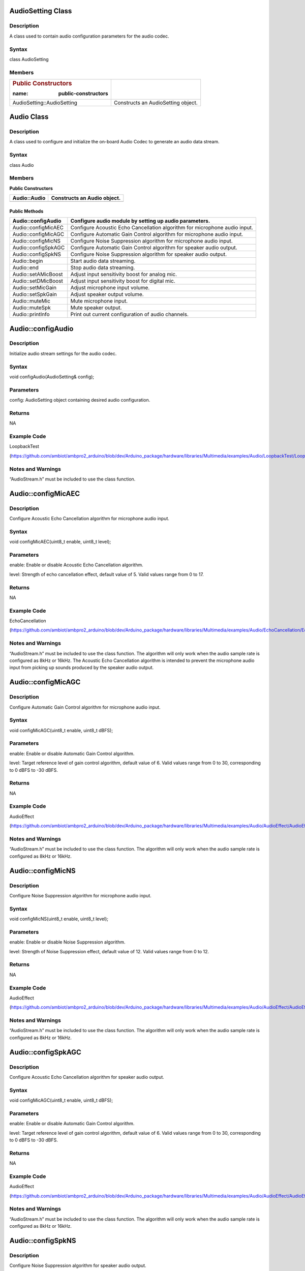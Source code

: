 AudioSetting Class
==================

Description
-----------

A class used to contain audio configuration parameters for the audio
codec.

Syntax
------

class AudioSetting

Members
-------

+----------------------------+-----------------------------------------+
| .. rubric:: Public         |                                         |
|    Constructors            |                                         |
|                            |                                         |
| :name: public-constructors |                                         |
+============================+=========================================+
| AudioSetting::AudioSetting | Constructs an AudioSetting object.      |
+----------------------------+-----------------------------------------+

Audio Class
===========

.. _description-1:

Description
-----------

A class used to configure and initialize the on-board Audio Codec to
generate an audio data stream.

.. _syntax-1:

Syntax
------

class Audio

.. _members-1:

Members
-------

**Public Constructors**

+----------------------------+-----------------------------------------+
| Audio::Audio               | Constructs an Audio object.             |
+============================+=========================================+
+----------------------------+-----------------------------------------+

Public Methods
~~~~~~~~~~~~~~

+----------------------------+-----------------------------------------+
| Audio::configAudio         | Configure audio module by setting up    |
|                            | audio parameters.                       |
+============================+=========================================+
| Audio::configMicAEC        | Configure Acoustic Echo Cancellation    |
|                            | algorithm for microphone audio input.   |
+----------------------------+-----------------------------------------+
| Audio::configMicAGC        | Configure Automatic Gain Control        |
|                            | algorithm for microphone audio input.   |
+----------------------------+-----------------------------------------+
| Audio::configMicNS         | Configure Noise Suppression algorithm   |
|                            | for microphone audio input.             |
+----------------------------+-----------------------------------------+
| Audio::configSpkAGC        | Configure Automatic Gain Control        |
|                            | algorithm for speaker audio output.     |
+----------------------------+-----------------------------------------+
| Audio::configSpkNS         | Configure Noise Suppression algorithm   |
|                            | for speaker audio output.               |
+----------------------------+-----------------------------------------+
| Audio::begin               | Start audio data streaming.             |
+----------------------------+-----------------------------------------+
| Audio::end                 | Stop audio data streaming.              |
+----------------------------+-----------------------------------------+
| Audio::setAMicBoost        | Adjust input sensitivity boost for      |
|                            | analog mic.                             |
+----------------------------+-----------------------------------------+
| Audio::setDMicBoost        | Adjust input sensitivity boost for      |
|                            | digital mic.                            |
+----------------------------+-----------------------------------------+
| Audio::setMicGain          | Adjust microphone input volume.         |
+----------------------------+-----------------------------------------+
| Audio::setSpkGain          | Adjust speaker output volume.           |
+----------------------------+-----------------------------------------+
| Audio::muteMic             | Mute microphone input.                  |
+----------------------------+-----------------------------------------+
| Audio::muteSpk             | Mute speaker output.                    |
+----------------------------+-----------------------------------------+
| Audio::printInfo           | Print out current configuration of      |
|                            | audio channels.                         |
+----------------------------+-----------------------------------------+

Audio::configAudio
==================

.. _description-2:

Description
-----------

Initialize audio stream settings for the audio codec.

.. _syntax-2:

Syntax
------

void configAudio(AudioSetting& config);

Parameters
----------

config: AudioSetting object containing desired audio configuration.

Returns
-------

NA

Example Code
------------

LoopbackTest

(https://github.com/ambiot/ambpro2_arduino/blob/dev/Arduino_package/hardware/libraries/Multimedia/examples/Audio/LoopbackTest/LoopbackTest.ino)

Notes and Warnings
------------------

“AudioStream.h” must be included to use the class function.

Audio::configMicAEC
===================

.. _description-3:

Description
-----------

Configure Acoustic Echo Cancellation algorithm for microphone audio
input.

.. _section-1:

.. _syntax-3:

Syntax
------

void configMicAEC(uint8_t enable, uint8_t level);

.. _parameters-1:

Parameters
----------

enable: Enable or disable Acoustic Echo Cancellation algorithm.

level: Strength of echo cancellation effect, default value of 5. Valid
values range from 0 to 17.

.. _returns-1:

Returns
-------

NA

.. _example-code-1:

Example Code
------------

EchoCancellation

(https://github.com/ambiot/ambpro2_arduino/blob/dev/Arduino_package/hardware/libraries/Multimedia/examples/Audio/EchoCancellation/EchoCancellation.ino)

.. _notes-and-warnings-1:

Notes and Warnings
------------------

“AudioStream.h” must be included to use the class function. The
algorithm will only work when the audio sample rate is configured as
8kHz or 16kHz. The Acoustic Echo Cancellation algorithm is intended to
prevent the microphone audio input from picking up sounds produced by
the speaker audio output.

Audio::configMicAGC
===================

.. _description-4:

Description
-----------

Configure Automatic Gain Control algorithm for microphone audio input.

.. _section-2:

.. _syntax-4:

Syntax
------

void configMicAGC(uint8_t enable, uint8_t dBFS);

.. _parameters-2:

Parameters
----------

enable: Enable or disable Automatic Gain Control algorithm.

level: Target reference level of gain control algorithm, default value
of 6. Valid values range from 0 to 30, corresponding to 0 dBFS to -30
dBFS.

.. _returns-2:

Returns
-------

NA

.. _example-code-2:

Example Code
------------

AudioEffect

(https://github.com/ambiot/ambpro2_arduino/blob/dev/Arduino_package/hardware/libraries/Multimedia/examples/Audio/AudioEffect/AudioEffect.ino)

.. _notes-and-warnings-2:

Notes and Warnings
------------------

“AudioStream.h” must be included to use the class function. The
algorithm will only work when the audio sample rate is configured as
8kHz or 16kHz.

Audio::configMicNS
==================

.. _description-5:

Description
-----------

Configure Noise Suppression algorithm for microphone audio input.

.. _section-3:

.. _syntax-5:

Syntax
------

void configMicNS(uint8_t enable, uint8_t level);

.. _parameters-3:

Parameters
----------

enable: Enable or disable Noise Suppression algorithm.

level: Strength of Noise Suppression effect, default value of 12. Valid
values range from 0 to 12.

.. _returns-3:

Returns
-------

NA

.. _example-code-3:

Example Code
------------

AudioEffect

(https://github.com/ambiot/ambpro2_arduino/blob/dev/Arduino_package/hardware/libraries/Multimedia/examples/Audio/AudioEffect/AudioEffect.ino)

.. _notes-and-warnings-3:

Notes and Warnings
------------------

“AudioStream.h” must be included to use the class function. The
algorithm will only work when the audio sample rate is configured as
8kHz or 16kHz.

Audio::configSpkAGC
===================

.. _description-6:

Description
-----------

Configure Acoustic Echo Cancellation algorithm for speaker audio output.

.. _section-4:

.. _syntax-6:

Syntax
------

void configMicAGC(uint8_t enable, uint8_t dBFS);

.. _parameters-4:

Parameters
----------

enable: Enable or disable Automatic Gain Control algorithm.

level: Target reference level of gain control algorithm, default value
of 6. Valid values range from 0 to 30, corresponding to 0 dBFS to -30
dBFS.

.. _returns-4:

Returns
-------

NA

.. _example-code-4:

Example Code
------------

AudioEffect

(https://github.com/ambiot/ambpro2_arduino/blob/dev/Arduino_package/hardware/libraries/Multimedia/examples/Audio/AudioEffect/AudioEffect.ino)

.. _notes-and-warnings-4:

Notes and Warnings
------------------

“AudioStream.h” must be included to use the class function. The
algorithm will only work when the audio sample rate is configured as
8kHz or 16kHz.

Audio::configSpkNS
==================

.. _description-7:

Description
-----------

Configure Noise Suppression algorithm for speaker audio output.

.. _section-5:

.. _syntax-7:

Syntax
------

void configMicNS(uint8_t enable, uint8_t level);

.. _parameters-5:

Parameters
----------

enable: Enable or disable Noise Suppression algorithm.

level: Strength of Noise Suppression effect, default value of 12. Valid
values range from 0 to 12.

.. _returns-5:

Returns
-------

NA

.. _example-code-5:

Example Code
------------

AudioEffect

(https://github.com/ambiot/ambpro2_arduino/blob/dev/Arduino_package/hardware/libraries/Multimedia/examples/Audio/AudioEffect/AudioEffect.ino)

.. _notes-and-warnings-5:

Notes and Warnings
------------------

“AudioStream.h” must be included to use the class function. The
algorithm will only work when the audio sample rate is configured as
8kHz or 16kHz.

Audio::begin
============

.. _description-8:

Description
-----------

Start audio data streaming.

.. _syntax-8:

Syntax
------

void begin(void);

.. _parameters-6:

Parameters
----------

NA

.. _returns-6:

Returns
-------

NA

.. _example-code-6:

Example Code
------------

LoopbackTest

(https://github.com/ambiot/ambpro2_arduino/blob/dev/Arduino_package/hardware/libraries/Multimedia/examples/Audio/LoopbackTest/LoopbackTest.ino)

.. _notes-and-warnings-6:

Notes and Warnings
------------------

“AudioStream.h” must be included to use the class function.

Audio::end
==========

.. _description-9:

Description
-----------

Stop audio data streaming.

.. _section-6:

.. _syntax-9:

Syntax
------

void end(void);

.. _parameters-7:

Parameters
----------

NA

.. _returns-7:

Returns
-------

NA

.. _example-code-7:

Example Code
------------

NA

.. _notes-and-warnings-7:

Notes and Warnings
------------------

“AudioStream.h” must be included to use the class function.

Audio::setAMicBoost
===================

.. _description-10:

Description
-----------

Adjust input sensitivity boost for analog mic.

.. _section-7:

.. _syntax-10:

Syntax
------

void setAMicBoost(uint8_t amicBoost);

.. _parameters-8:

Parameters
----------

amicBoost: Sensitivity boost for analog mic input. Default value of 0.
Valid values range from 0 to 3, corresponding to sensitivity boosts of
0dB, 20dB, 30dB, 40dB.

.. _returns-8:

Returns
-------

NA

.. _example-code-8:

Example Code
------------

AudioEffect

(https://github.com/ambiot/ambpro2_arduino/blob/dev/Arduino_package/hardware/libraries/Multimedia/examples/Audio/AudioEffect/AudioEffect.ino)

.. _notes-and-warnings-8:

Notes and Warnings
------------------

“AudioStream.h” must be included to use the class function.

Audio::setDMicBoost
===================

.. _description-11:

Description
-----------

Adjust input sensitivity boost for digital mic.

.. _section-8:

.. _syntax-11:

Syntax
------

void setDMicBoost(uint8_t dmicBoost);

.. _parameters-9:

Parameters
----------

dmicBoost: Sensitivity boost for analog mic input. Default value of 0.
Valid values range from 0 to 3, corresponding to sensitivity boosts of
0dB, 12dB, 24dB, 36dB.

.. _returns-9:

Returns
-------

NA

.. _example-code-9:

Example Code
------------

AudioEffect

(https://github.com/ambiot/ambpro2_arduino/blob/dev/Arduino_package/hardware/libraries/Multimedia/examples/Audio/AudioEffect/AudioEffect.ino)

.. _notes-and-warnings-9:

Notes and Warnings
------------------

“AudioStream.h” must be included to use the class function.

Audio::setMicGain
=================

.. _description-12:

Description
-----------

Adjust microphone input volume.

.. _section-9:

.. _syntax-12:

Syntax
------

void setMicGain(uint8_t gain);

.. _parameters-10:

Parameters
----------

gain: Volume level of microphone input. Valid values range from 0 to
100.

.. _returns-10:

Returns
-------

NA

.. _example-code-10:

Example Code
------------

AudioVolumeAdjust

(https://github.com/ambiot/ambpro2_arduino/blob/dev/Arduino_package/hardware/libraries/Multimedia/examples/Audio/AudioVolumeAdjust/AudioVolumeAdjust.ino)

.. _notes-and-warnings-10:

Notes and Warnings
------------------

“AudioStream.h” must be included to use the class function.

Audio::setSpkGain
=================

.. _description-13:

Description
-----------

Adjust speaker output volume.

.. _section-10:

.. _syntax-13:

Syntax
------

void setSpkGain(uint8_t gain);

.. _parameters-11:

Parameters
----------

gain: Volume level of speaker output. Valid values range from 0 to 100.

.. _returns-11:

Returns
-------

NA

.. _example-code-11:

Example Code
------------

AudioVolumeAdjust

(https://github.com/ambiot/ambpro2_arduino/blob/dev/Arduino_package/hardware/libraries/Multimedia/examples/Audio/AudioVolumeAdjust/AudioVolumeAdjust.ino)

.. _notes-and-warnings-11:

Notes and Warnings
------------------

“AudioStream.h” must be included to use the class function.

Audio::muteMic
==============

.. _description-14:

Description
-----------

Mute microphone input.

.. _section-11:

.. _syntax-14:

Syntax
------

void muteMic(uint8_t mute);

.. _parameters-12:

Parameters
----------

mute: Mute or unmute microphone input.

.. _returns-12:

Returns
-------

NA

.. _example-code-12:

Example Code
------------

NA

.. _notes-and-warnings-12:

Notes and Warnings
------------------

“AudioStream.h” must be included to use the class function.

Audio::muteSpk
==============

.. _description-15:

Description
-----------

Mute speaker output.

.. _section-12:

.. _syntax-15:

Syntax
------

void muteSpk(uint8_t mute);

.. _parameters-13:

Parameters
----------

mute: Mute or unmute speaker output.

.. _returns-13:

Returns
-------

NA

.. _example-code-13:

Example Code
------------

NA

.. _notes-and-warnings-13:

Notes and Warnings
------------------

“AudioStream.h” must be included to use the class function.

Audio::printInfo
================

.. _description-16:

Description
-----------

Print out current configuration of audio channel.

.. _syntax-16:

Syntax
------

void printInfo(void);

.. _parameters-14:

Parameters
----------

NA

.. _returns-14:

Returns
-------

NA

.. _example-code-14:

Example Code
------------

SingleVideoWithAudio
(https://github.com/ambiot/ambpro2_arduino/blob/dev/Arduino_package/hardware/libraries/Multimedia/examples/StreamRTSP/SingleVideoWithAudio/SingleVideoWithAudio.ino\ `) <>`__

.. _notes-and-warnings-14:

Notes and Warnings
------------------

“AudioStream.h” must be included to use the class function.
